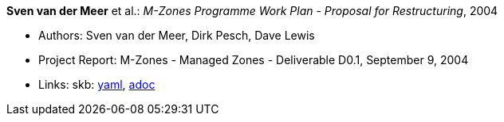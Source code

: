 //
// This file was generated by SKB-Dashboard, task 'lib-yaml2src'
// - on Tuesday November  6 at 20:44:43
// - skb-dashboard: https://www.github.com/vdmeer/skb-dashboard
//

*Sven van der Meer* et al.: _M-Zones Programme Work Plan - Proposal for Restructuring_, 2004

* Authors: Sven van der Meer, Dirk Pesch, Dave Lewis
* Project Report: M-Zones - Managed Zones - Deliverable D0.1, September 9, 2004
* Links:
      skb:
        https://github.com/vdmeer/skb/tree/master/data/library/report/project/m-zones/m-zones-d01-2004.yaml[yaml],
        https://github.com/vdmeer/skb/tree/master/data/library/report/project/m-zones/m-zones-d01-2004.adoc[adoc]

